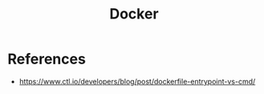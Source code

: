 :PROPERTIES:
:ID:       945b2c5e-b0cb-42f4-b833-5a7b54446fe6
:END:
#+title: Docker
#+created: [2021-10-31 Sun 17:06]
#+last_modified: [2021-10-31 Sun 17:24:49]
#+filetags: Tool

* References
  - https://www.ctl.io/developers/blog/post/dockerfile-entrypoint-vs-cmd/
